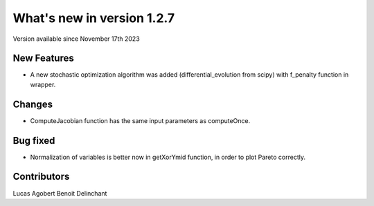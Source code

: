 What's new in version 1.2.7
===========================
Version available since November 17th 2023


New Features
------------
- A new stochastic optimization algorithm was added (differential_evolution from scipy) with f_penalty function in wrapper.

Changes
-------
- ComputeJacobian function has the same input parameters as computeOnce.


Bug fixed
---------
- Normalization of variables is better now in getXorYmid function, in order to plot Pareto correctly.


Contributors
------------
Lucas Agobert
Benoit Delinchant
